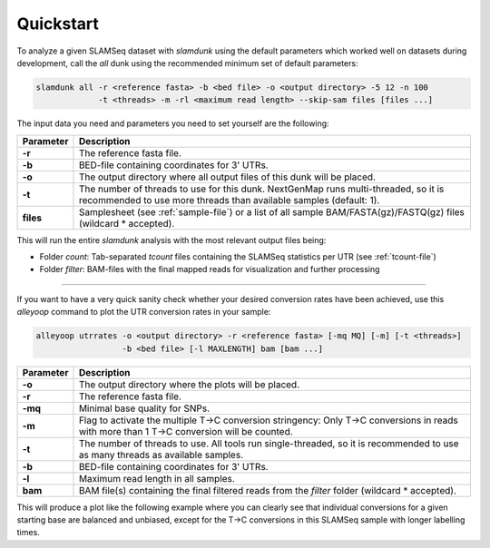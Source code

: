 Quickstart
==========

To analyze a given SLAMSeq dataset with *slamdunk* using the default parameters which worked well on datasets during development,
call the *all* dunk using the recommended minimum set of default parameters:

.. code:: bash

    slamdunk all -r <reference fasta> -b <bed file> -o <output directory> -5 12 -n 100
                 -t <threads> -m -rl <maximum read length> --skip-sam files [files ...]
                 
The input data you need and parameters you need to set yourself are the following:
                 
=========  ==========================================================================================================================================================
Parameter  Description
=========  ==========================================================================================================================================================
**-r**     The reference fasta file.
**-b**     BED-file containing coordinates for 3' UTRs.
**-o**     The output directory where all output files of this dunk will be placed.
**-t**     The number of threads to use for this dunk. NextGenMap runs multi-threaded, so it is recommended to use more threads than available samples (default: 1).
**files**  Samplesheet (see :ref:`sample-file`) or a list of all sample BAM/FASTA(gz)/FASTQ(gz) files (wildcard \* accepted).
=========  ==========================================================================================================================================================

This will run the entire *slamdunk* analysis with the most relevant output files being:

* Folder *count*: Tab-separated *tcount* files containing the SLAMSeq statistics per UTR (see :ref:`tcount-file`)
* Folder *filter*: BAM-files with the final mapped reads for visualization and further processing

------------------------------------------------------

If you want to have a very quick sanity check whether your desired conversion rates have been achieved, use this *alleyoop* command
to plot the UTR conversion rates in your sample:

.. code:: bash

   alleyoop utrrates -o <output directory> -r <reference fasta> [-mq MQ] [-m] [-t <threads>]
                     -b <bed file> [-l MAXLENGTH] bam [bam ...]
                

=========  =====================================================================================================================================================================
Parameter  Description
=========  =====================================================================================================================================================================
**-o**     The output directory where the plots will be placed.
**-r**     The reference fasta file.
**-mq**    Minimal base quality for SNPs.
**-m**     Flag to activate the multiple T->C conversion stringency: Only T->C conversions in reads with more than 1 T->C conversion will be counted.
**-t**     The number of threads to use. All tools run single-threaded, so it is recommended to use as many threads as available samples.
**-b**     BED-file containing coordinates for 3' UTRs.
**-l**     Maximum read length in all samples.
**bam**    BAM file(s) containing the final filtered reads from the *filter* folder (wildcard \* accepted).
=========  =====================================================================================================================================================================

This will produce a plot like the following example where you can clearly see that individual conversions for a given starting base are balanced and unbiased,
except for the T->C conversions in this SLAMSeq sample with longer labelling times. 

.. .. image:: img/stats.utrrates.png
..   :width: 600px